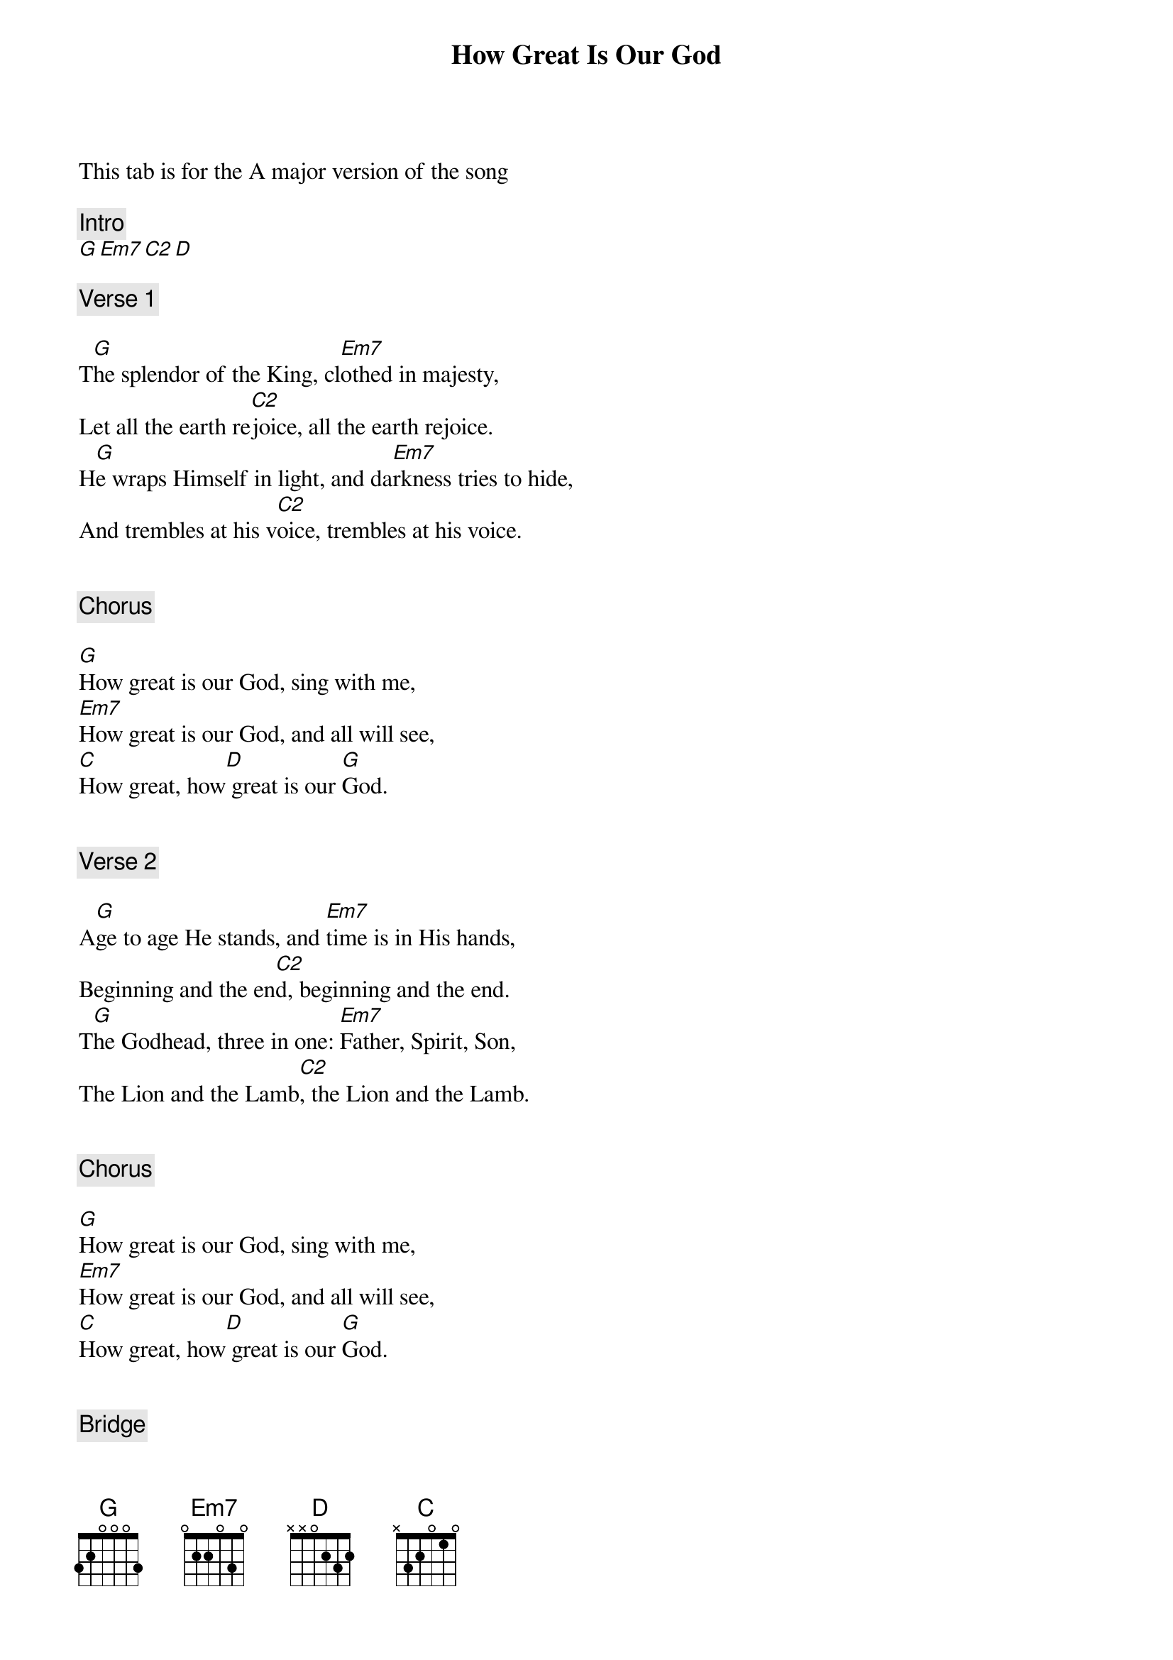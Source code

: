 {title: How Great Is Our God}
{artist: Chris Tomlin}
This tab is for the A major version of the song

{comment: Intro}
[G][Em7][C2][D]

{comment: Verse 1}

T[G]he splendor of the King, cl[Em7]othed in majesty,
Let all the earth re[C2]joice, all the earth rejoice.
H[G]e wraps Himself in light, and da[Em7]rkness tries to hide,
And trembles at his v[C2]oice, trembles at his voice.


{comment: Chorus}

[G]How great is our God, sing with me,
[Em7]How great is our God, and all will see,
[C]How great, how[D] great is our [G]God.


{comment: Verse 2}

A[G]ge to age He stands, and [Em7]time is in His hands,
Beginning and the en[C2]d, beginning and the end.
T[G]he Godhead, three in one: [Em7]Father, Spirit, Son,
The Lion and the Lamb[C2], the Lion and the Lamb.


{comment: Chorus}

[G]How great is our God, sing with me,
[Em7]How great is our God, and all will see,
[C]How great, how[D] great is our [G]God.


{comment: Bridge}

[G]Name above all names,
[Em7]Worthy of all praise,
[C]My heart will sing
[D]How great is our [G]God.


{comment: Bridge}

[G]Name above all names,
[Em7]Worthy of all praise,
[C]My heart will sing
[D]How great is our [G]God.


{comment: Chorus}

[G]How great is our God, sing with me,
[Em7]How great is our God, and all will see,
[C]How great, how[D] great is our [G]God.

[G]How great is our God, sing with me,
[Em7]How great is our God, all will see,
[C]How great, how[D] great is our [G]God.
[G]How great is our God, sing with me,
[Em7]How great is our God, all will see,
[C]How great, how[D] great is our [G]God.

[G]How great is our God, sing with me,
[Em7]How great is our God, all will see,
[C]How great, how[D] great is our [G]God.


{comment: Outro}

[G]How great is our God, sing with me,
[Em7]How great is our God, all will see,
[C]How great, how[D] great is our [G]God.